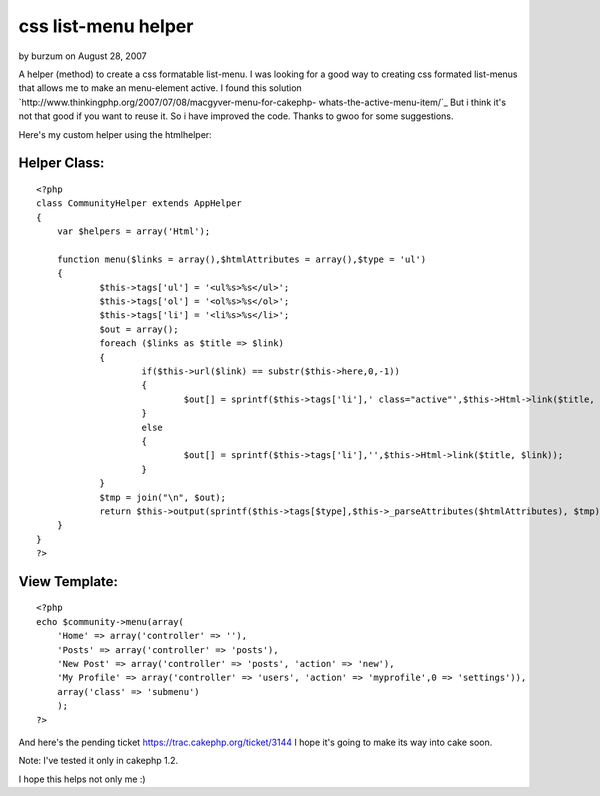 css list-menu helper
====================

by burzum on August 28, 2007

A helper (method) to create a css formatable list-menu.
I was looking for a good way to creating css formated list-menus that
allows me to make an menu-element active. I found this solution
`http://www.thinkingphp.org/2007/07/08/macgyver-menu-for-cakephp-
whats-the-active-menu-item/`_
But i think it's not that good if you want to reuse it. So i have
improved the code. Thanks to gwoo for some suggestions.

Here's my custom helper using the htmlhelper:


Helper Class:
`````````````

::

    <?php 
    class CommunityHelper extends AppHelper
    {
    	var $helpers = array('Html');
    	
    	function menu($links = array(),$htmlAttributes = array(),$type = 'ul')
    	{      
    		$this->tags['ul'] = '<ul%s>%s</ul>';
    		$this->tags['ol'] = '<ol%s>%s</ol>';
    		$this->tags['li'] = '<li%s>%s</li>';
    		$out = array();		
    		foreach ($links as $title => $link)
    		{
    			if($this->url($link) == substr($this->here,0,-1))
    			{
    				$out[] = sprintf($this->tags['li'],' class="active"',$this->Html->link($title, $link));
    			}
    			else
    			{
    				$out[] = sprintf($this->tags['li'],'',$this->Html->link($title, $link));
    			}
    		}
    		$tmp = join("\n", $out);
    		return $this->output(sprintf($this->tags[$type],$this->_parseAttributes($htmlAttributes), $tmp));
    	}
    }
    ?>



View Template:
``````````````

::

    
    <?php
    echo $community->menu(array(
    	'Home' => array('controller' => ''),
    	'Posts' => array('controller' => 'posts'),
        'New Post' => array('controller' => 'posts', 'action' => 'new'),
        'My Profile' => array('controller' => 'users', 'action' => 'myprofile',0 => 'settings')),
        array('class' => 'submenu')
        );
    ?>

And here's the pending ticket `https://trac.cakephp.org/ticket/3144`_
I hope it's going to make its way into cake soon.

Note: I've tested it only in cakephp 1.2.

I hope this helps not only me :)

.. _http://www.thinkingphp.org/2007/07/08/macgyver-menu-for-cakephp-whats-the-active-menu-item/: http://www.thinkingphp.org/2007/07/08/macgyver-menu-for-cakephp-whats-the-active-menu-item/
.. _https://trac.cakephp.org/ticket/3144: https://trac.cakephp.org/ticket/3144
.. meta::
    :title: css list-menu helper
    :description: CakePHP Article related to menu helper,menu,css-menu,menus,list-menu,Helpers
    :keywords: menu helper,menu,css-menu,menus,list-menu,Helpers
    :copyright: Copyright 2007 burzum
    :category: helpers

